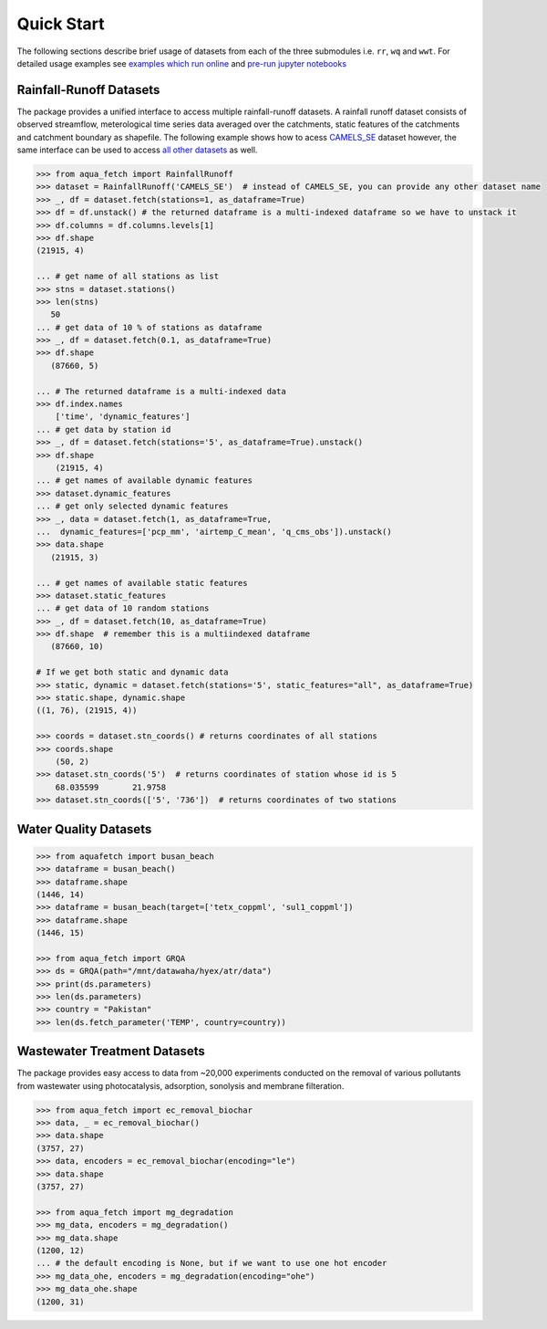 Quick Start
************

The following sections describe brief usage of datasets from each of the three submodules i.e. ``rr``, ``wq`` and ``wwt``.
For detailed usage examples see `examples which run online <https://aquafetch.readthedocs.io/en/latest/auto_examples/index.html>`_
and `pre-run jupyter notebooks <https://aquafetch.readthedocs.io/en/latest/_notebooks/main.html>`_

Rainfall-Runoff Datasets
========================
The package provides a unified interface to access multiple rainfall-runoff datasets.
A rainfall runoff dataset consists of observed streamflow, meterological time series 
data averaged over the catchments, static features of the catchments and catchment
boundary as shapefile. The following example shows how to acess `CAMELS_SE <https://snd.se/en/catalogue/dataset/2023-173>`_ dataset
however, the same interface can be used to access `all other datasets <https://aquafetch.readthedocs.io/en/latest/rr.html#list-of-datasets>`_ as well.

.. code-block:: python

    >>> from aqua_fetch import RainfallRunoff
    >>> dataset = RainfallRunoff('CAMELS_SE')  # instead of CAMELS_SE, you can provide any other dataset name
    >>> _, df = dataset.fetch(stations=1, as_dataframe=True)
    >>> df = df.unstack() # the returned dataframe is a multi-indexed dataframe so we have to unstack it
    >>> df.columns = df.columns.levels[1]
    >>> df.shape
    (21915, 4)

    ... # get name of all stations as list
    >>> stns = dataset.stations()
    >>> len(stns)
       50
    ... # get data of 10 % of stations as dataframe
    >>> _, df = dataset.fetch(0.1, as_dataframe=True)
    >>> df.shape
       (87660, 5)

    ... # The returned dataframe is a multi-indexed data
    >>> df.index.names
        ['time', 'dynamic_features']
    ... # get data by station id
    >>> _, df = dataset.fetch(stations='5', as_dataframe=True).unstack()
    >>> df.shape
        (21915, 4)
    ... # get names of available dynamic features
    >>> dataset.dynamic_features
    ... # get only selected dynamic features
    >>> _, data = dataset.fetch(1, as_dataframe=True,
    ...  dynamic_features=['pcp_mm', 'airtemp_C_mean', 'q_cms_obs']).unstack()
    >>> data.shape
       (21915, 3)

    ... # get names of available static features
    >>> dataset.static_features
    ... # get data of 10 random stations
    >>> _, df = dataset.fetch(10, as_dataframe=True)
    >>> df.shape  # remember this is a multiindexed dataframe
       (87660, 10)

    # If we get both static and dynamic data
    >>> static, dynamic = dataset.fetch(stations='5', static_features="all", as_dataframe=True)
    >>> static.shape, dynamic.shape
    ((1, 76), (21915, 4))

    >>> coords = dataset.stn_coords() # returns coordinates of all stations
    >>> coords.shape
        (50, 2)
    >>> dataset.stn_coords('5')  # returns coordinates of station whose id is 5
        68.035599	21.9758
    >>> dataset.stn_coords(['5', '736'])  # returns coordinates of two stations


Water Quality Datasets
=======================

.. code-block:: python

    >>> from aquafetch import busan_beach
    >>> dataframe = busan_beach()
    >>> dataframe.shape
    (1446, 14)
    >>> dataframe = busan_beach(target=['tetx_coppml', 'sul1_coppml'])
    >>> dataframe.shape
    (1446, 15)

    >>> from aqua_fetch import GRQA
    >>> ds = GRQA(path="/mnt/datawaha/hyex/atr/data")
    >>> print(ds.parameters)
    >>> len(ds.parameters)
    >>> country = "Pakistan"
    >>> len(ds.fetch_parameter('TEMP', country=country))


Wastewater Treatment Datasets
==============================
The package provides easy access to data from ~20,000 experiments conducted
on the removal of various pollutants from wastewater using photocatalysis,
adsorption, sonolysis and membrane filteration.

.. code-block:: python

    >>> from aqua_fetch import ec_removal_biochar
    >>> data, _ = ec_removal_biochar()
    >>> data.shape
    (3757, 27)
    >>> data, encoders = ec_removal_biochar(encoding="le")
    >>> data.shape
    (3757, 27)

    >>> from aqua_fetch import mg_degradation
    >>> mg_data, encoders = mg_degradation()
    >>> mg_data.shape
    (1200, 12)
    ... # the default encoding is None, but if we want to use one hot encoder
    >>> mg_data_ohe, encoders = mg_degradation(encoding="ohe")
    >>> mg_data_ohe.shape
    (1200, 31)
